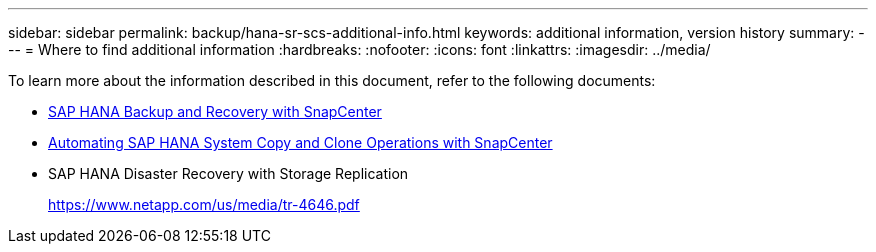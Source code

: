 ---
sidebar: sidebar
permalink: backup/hana-sr-scs-additional-info.html
keywords: additional information, version history
summary:
---
= Where to find additional information 
:hardbreaks:
:nofooter:
:icons: font
:linkattrs:
:imagesdir: ../media/

//
// This file was created with NDAC Version 2.0 (August 17, 2020)
//
// 2022-01-10 18:20:17.382111
//

[.lead]
To learn more about the information described in this document, refer to the following documents:

* link:hana-br-scs-overview.html[SAP HANA Backup and Recovery with SnapCenter]

* link:../lifecycle/sc-copy-clone-introduction.html[Automating SAP HANA System Copy and Clone Operations with SnapCenter]

* SAP HANA Disaster Recovery with Storage Replication
+
https://www.netapp.com/pdf.html?item=/media/8584-tr4646pdf.pdf[https://www.netapp.com/us/media/tr-4646.pdf^]


